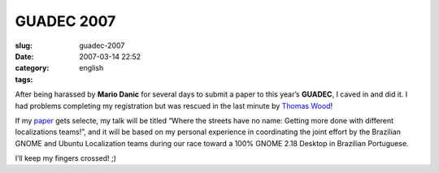 GUADEC 2007
###########
:slug: guadec-2007
:date: 2007-03-14 22:52
:category:
:tags: english

After being harassed by **Mario Danic** for several days to submit a
paper to this year’s **GUADEC**, I caved in and did it. I had problems
completing my registration but was rescued in the last minute by `Thomas
Wood <http://blogs.gnome.org/portal/thos>`__!

If my `paper <http://www.guadec.org/node/601>`__ gets selecte, my talk
will be titled “Where the streets have no name: Getting more done with
different localizations teams!”, and it will be based on my personal
experience in coordinating the joint effort by the Brazilian GNOME and
Ubuntu Localization teams during our race toward a 100% GNOME 2.18
Desktop in Brazilian Portuguese.

I’ll keep my fingers crossed! ;)
